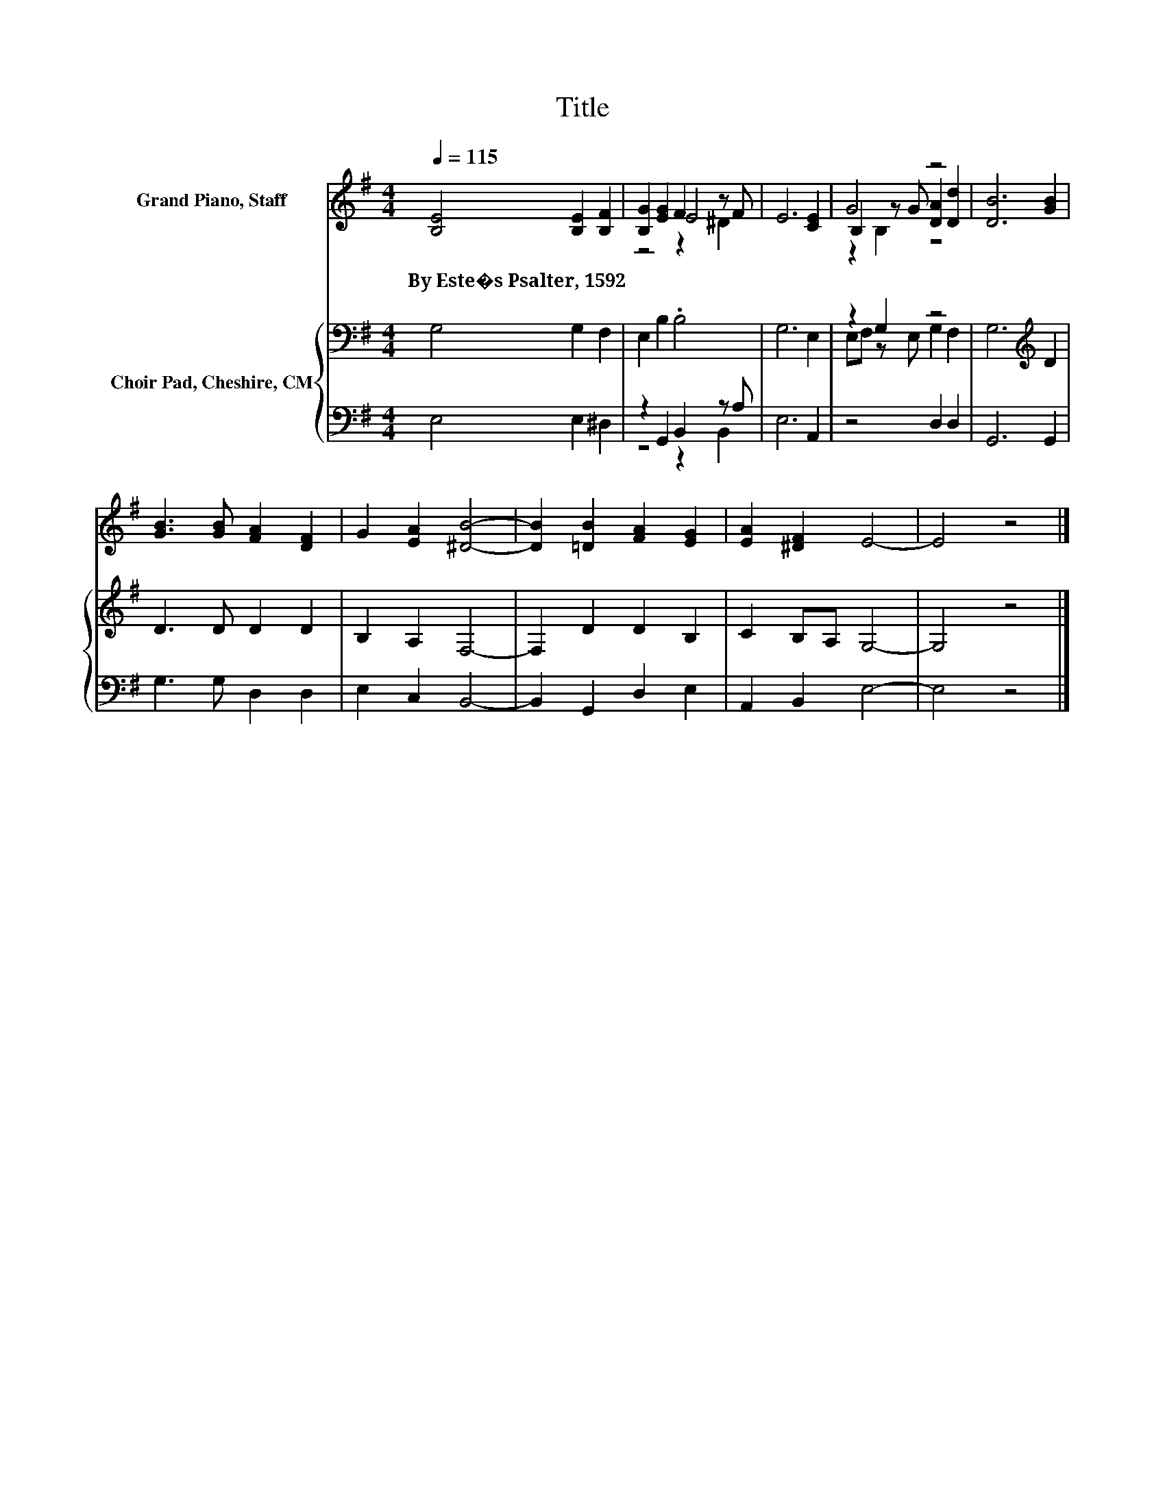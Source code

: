 X:1
T:Title
%%score ( 1 2 3 ) { ( 4 7 ) | ( 5 6 ) }
L:1/8
Q:1/4=115
M:4/4
K:G
V:1 treble nm="Grand Piano, Staff"
V:2 treble 
V:3 treble 
V:4 bass nm="Choir Pad, Cheshire, CM"
V:7 bass 
V:5 bass 
V:6 bass 
V:1
 [B,E]4 [B,E]2 [B,F]2 | [B,G]2 [EG]2 F2 z F | E6 [CE]2 | G4 z4 | [DB]6 [GB]2 | %5
w: By~Este�s~Psalter,~1592 * *|||||
 [GB]3 [GB] [FA]2 [DF]2 | G2 [EA]2 [^DB]4- | [DB]2 [=DB]2 [FA]2 [EG]2 | [EA]2 [^DF]2 E4- | E4 z4 |] %10
w: |||||
V:2
 x8 | z4 E4 | x8 | B,2 z G [DA]2 [Dd]2 | x8 | x8 | x8 | x8 | x8 | x8 |] %10
V:3
 x8 | z4 z2 ^D2 | x8 | z2 B,2 z4 | x8 | x8 | x8 | x8 | x8 | x8 |] %10
V:4
 G,4 G,2 F,2 | E,2 B,2 .B,4 | G,6 E,2 | z2 G,2 z4 | G,6[K:treble] D2 | D3 D D2 D2 | B,2 A,2 F,4- | %7
 F,2 D2 D2 B,2 | C2 B,A, G,4- | G,4 z4 |] %10
V:5
 E,4 E,2 ^D,2 | z2 G,,2 B,,2 z A, | E,6 A,,2 | z4 D,2 D,2 | G,,6 G,,2 | G,3 G, D,2 D,2 | %6
 E,2 C,2 B,,4- | B,,2 G,,2 D,2 E,2 | A,,2 B,,2 E,4- | E,4 z4 |] %10
V:6
 x8 | z4 z2 B,,2 | x8 | x8 | x8 | x8 | x8 | x8 | x8 | x8 |] %10
V:7
 x8 | x8 | x8 | E,F, z E, G,2 F,2 | x6[K:treble] x2 | x8 | x8 | x8 | x8 | x8 |] %10

